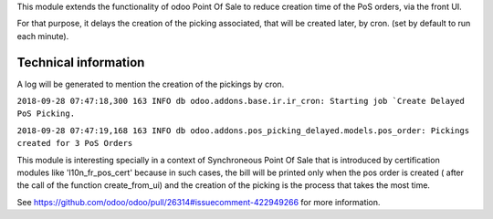 This module extends the functionality of odoo Point Of Sale to reduce creation
time of the PoS orders, via the front UI.

For that purpose, it delays the creation of the picking associated, that will
be created later, by cron. (set by default to run each minute).

Technical information
---------------------

A log will be generated to mention the creation of the pickings by cron.

``2018-09-28 07:47:18,300 163 INFO db odoo.addons.base.ir.ir_cron: Starting job `Create Delayed PoS Picking.``

``2018-09-28 07:47:19,168 163 INFO db odoo.addons.pos_picking_delayed.models.pos_order: Pickings created for 3 PoS Orders``

This module is interesting specially in a context of Synchroneous Point Of
Sale that is introduced by certification modules like 'l10n_fr_pos_cert' because
in such cases, the bill will be printed only when the pos order is created (
after the call of the function create_from_ui) and the creation of the picking
is the process that takes the most time.

See https://github.com/odoo/odoo/pull/26314#issuecomment-422949266
for more information.

